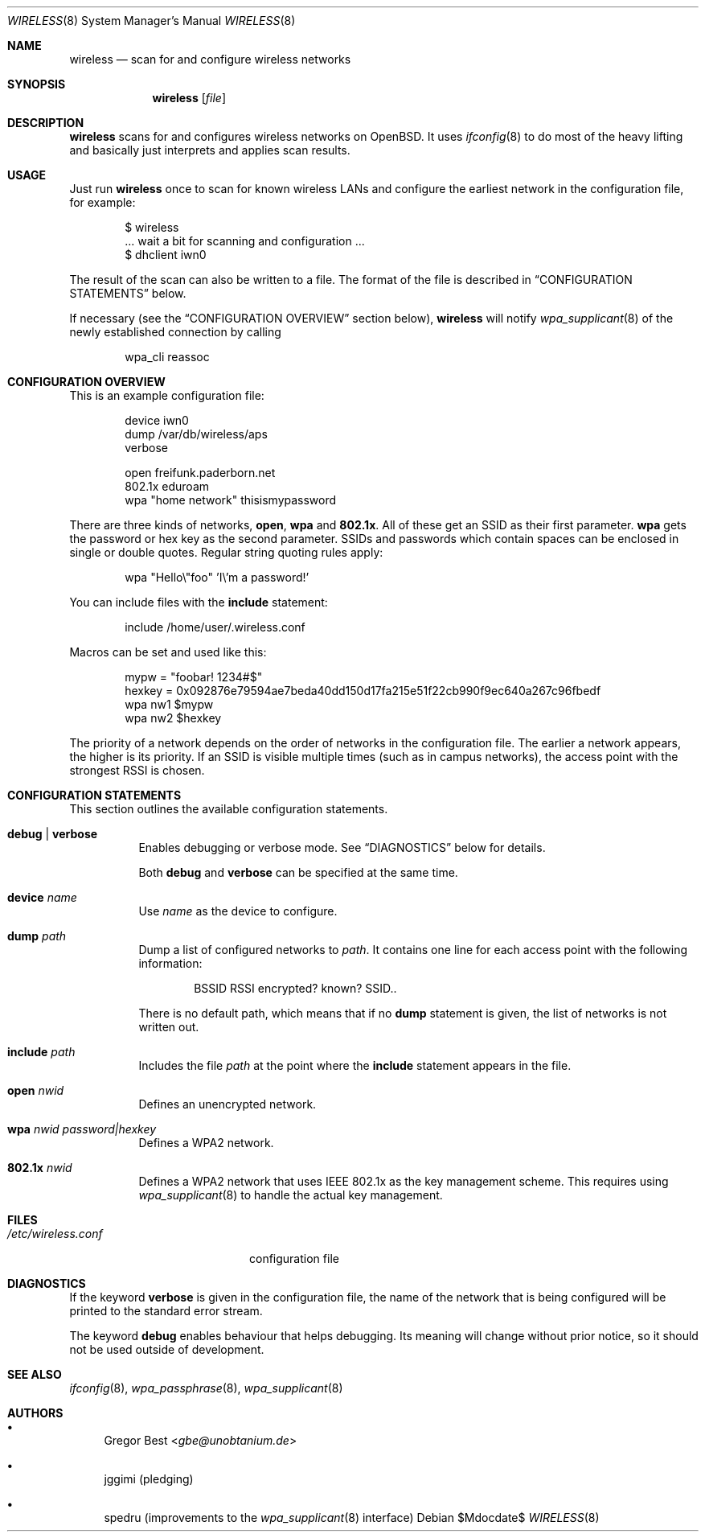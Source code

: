 .\" Copyright (c) 2015, 2016, 2017, Gregor Best <gbe@unobtanium.de>
.\"
.\" Permission to use, copy, modify, and/or distribute this software for any purpose
.\" with or without fee is hereby granted, provided that the above copyright notice
.\" and this permission notice appear in all copies.
.\" THE SOFTWARE IS PROVIDED "AS IS" AND THE AUTHOR DISCLAIMS ALL WARRANTIES WITH
.\" REGARD TO THIS SOFTWARE INCLUDING ALL IMPLIED WARRANTIES OF MERCHANTABILITY AND
.\" FITNESS. IN NO EVENT SHALL THE AUTHOR BE LIABLE FOR ANY SPECIAL, DIRECT,
.\" INDIRECT, OR CONSEQUENTIAL DAMAGES OR ANY DAMAGES WHATSOEVER RESULTING FROM LOSS
.\" OF USE, DATA OR PROFITS, WHETHER IN AN ACTION OF CONTRACT, NEGLIGENCE OR OTHER
.\" TORTIOUS ACTION, ARISING OUT OF OR IN CONNECTION WITH THE USE OR PERFORMANCE OF
.\" THIS SOFTWARE.
.\"
.Dd $Mdocdate$
.Dt WIRELESS 8
.Os
.Sh NAME
.Nm wireless
.Nd scan for and configure wireless networks
.Sh SYNOPSIS
.Nm
.Op Ar file
.Sh DESCRIPTION
.Nm
scans for and configures wireless networks on OpenBSD.
It uses
.Xr ifconfig 8
to do most of the heavy lifting and basically just interprets and applies scan results.
.Sh USAGE
Just run
.Nm
once to scan for known wireless LANs and configure the earliest network in the configuration file, for example:
.Bd -literal -offset indent
$ wireless
\&... wait a bit for scanning and configuration ...
$ dhclient iwn0
.Ed
.Pp
The result of the scan can also be written to a file.
The format of the file is described in
.Sx "CONFIGURATION STATEMENTS"
below.
.Pp
If necessary (see the
.Sx "CONFIGURATION OVERVIEW"
section below),
.Nm
will notify
.Xr wpa_supplicant 8
of the newly established connection by calling
.Pp
.D1 wpa_cli reassoc
.Sh "CONFIGURATION OVERVIEW
This is an example configuration file:
.Bd -literal -offset indent
device iwn0
dump /var/db/wireless/aps
verbose

open   freifunk.paderborn.net
802.1x eduroam
wpa    "home network" thisismypassword
.Ed
.Pp
There are three kinds of networks,
.Ic open ,
.Ic wpa
and
.Ic 802.1x .
All of these get an SSID as their first parameter.
.Ic wpa
gets the password or hex key as the second parameter.
SSIDs and passwords which contain spaces can be enclosed in single or double quotes.
Regular string quoting rules apply:
.Pp
.D1 wpa \[dq]Hello\e\[dq]foo\[dq] 'I\e'm a password!'
.Pp
You can include files with the
.Ic include
statement:
.Pp
.D1 include "/home/user/.wireless.conf"
.Pp
Macros can be set and used like this:
.Bd -literal -offset indent
mypw = "foobar! 1234#$"
hexkey = 0x092876e79594ae7beda40dd150d17fa215e51f22cb990f9ec640a267c96fbedf
wpa nw1 $mypw
wpa nw2 $hexkey
.Ed
.Pp
The priority of a network depends on the order of networks in the configuration file.
The earlier a network appears, the higher is its priority.
If an SSID is visible multiple times (such as in campus networks), the access point with the strongest RSSI is chosen.
.Sh CONFIGURATION STATEMENTS
This section outlines the available configuration statements.
.Bl -tag -width Ds
.It Ic debug | Ic verbose
Enables debugging or verbose mode. See
.Sx DIAGNOSTICS
below for details.
.Pp
Both
.Ic debug
and
.Ic verbose
can be specified at the same time.
.It Ic device Ar name
Use
.Ar name
as the device to configure.
.It Ic dump Pa path
Dump a list of configured networks to
.Pa path .
It contains one line for each access point with the following information:
.Pp
.D1 BSSID RSSI encrypted? known? SSID..
.Pp
There is no default path, which means that if no
.Ic dump
statement is given, the list of networks is not written out.
.It Ic include Pa path
Includes the file
.Pa path
at the point where the
.Ic include
statement appears in the file.
.It Ic open Ar nwid
Defines an unencrypted network.
.It Ic wpa Ar nwid Ar password|hexkey
Defines a WPA2 network.
.It Ic 802.1x Ar nwid
Defines a WPA2 network that uses IEEE 802.1x as the key management scheme.
This requires using
.Xr wpa_supplicant 8
to handle the actual key management.
.El
.Sh FILES
.Bl -tag -width "/etc/wireless.conf" -compact
.It Pa "/etc/wireless.conf"
configuration file
.El
.Sh DIAGNOSTICS
If the keyword
.Ic verbose
is given in the configuration file, the name of the network that is being configured will be printed to the standard error stream.
.Pp
The keyword
.Ic debug
enables behaviour that helps debugging.
Its meaning will change without prior notice, so it should not be used outside of development.
.Sh SEE ALSO
.Xr ifconfig 8 ,
.Xr wpa_passphrase 8 ,
.Xr wpa_supplicant 8
.Sh AUTHORS
.Bl -bullet
.It
.An Gregor Best Aq Mt gbe@unobtanium.de
.It
jggimi (pledging)
.It
spedru (improvements to the
.Xr wpa_supplicant 8
interface)
.El
